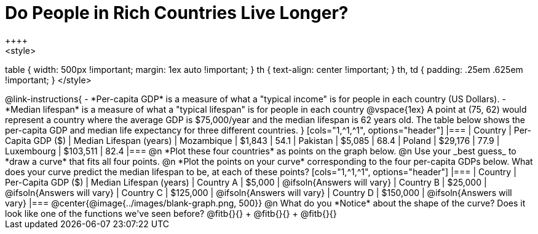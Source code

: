 = Do People in Rich Countries Live Longer?
++++
<style>
table { width: 500px !important; margin: 1ex auto !important; }
th { text-align: center !important; }
th, td { padding: .25em .625em !important; }
</style>
++++

@link-instructions{

- *Per-capita GDP* is a measure of what a "typical income" is for people in each country (US Dollars).
- *Median lifespan* is a measure of what a "typical lifespan" is for people in each country

@vspace{1ex}

A point at (75, 62) would represent a country where the average GDP is $75,000/year and the median lifespan is 62 years old.

The table below shows the per-capita GDP and median life expectancy for three different countries.
}

[cols="1,^1,^1", options="header"]
|===
| Country		| Per-Capita GDP ($)	| Median Lifespan (years)
| Mozambique	|   $1,843				| 54.1
| Pakistan		|   $5,085				| 68.4
| Poland		|  $29,176				| 77.9
| Luxembourg	| $103,511				| 82.4
|===

@n *Plot these four countries* as points on the graph below.

@n Use your _best guess_ to *draw a curve* that fits all four points.

@n *Plot the points on your curve* corresponding to the four per-capita GDPs below. What does your curve predict the median lifespan to be, at each of these points?

[cols="1,^1,^1", options="header"]
|===
| Country		| Per-Capita GDP ($)	| Median Lifespan (years)
| Country A 	|   $5,000				| @ifsoln{Answers will vary}
| Country B 	|  $25,000				| @ifsoln{Answers will vary}
| Country C 	| $125,000				| @ifsoln{Answers will vary}
| Country D 	| $150,000				| @ifsoln{Answers will vary}
|===

@center{@image{../images/blank-graph.png, 500}}

@n What do you *Notice* about the shape of the curve? Does it look like one of the functions we've seen before? @fitb{}{} +
@fitb{}{} +
@fitb{}{}
